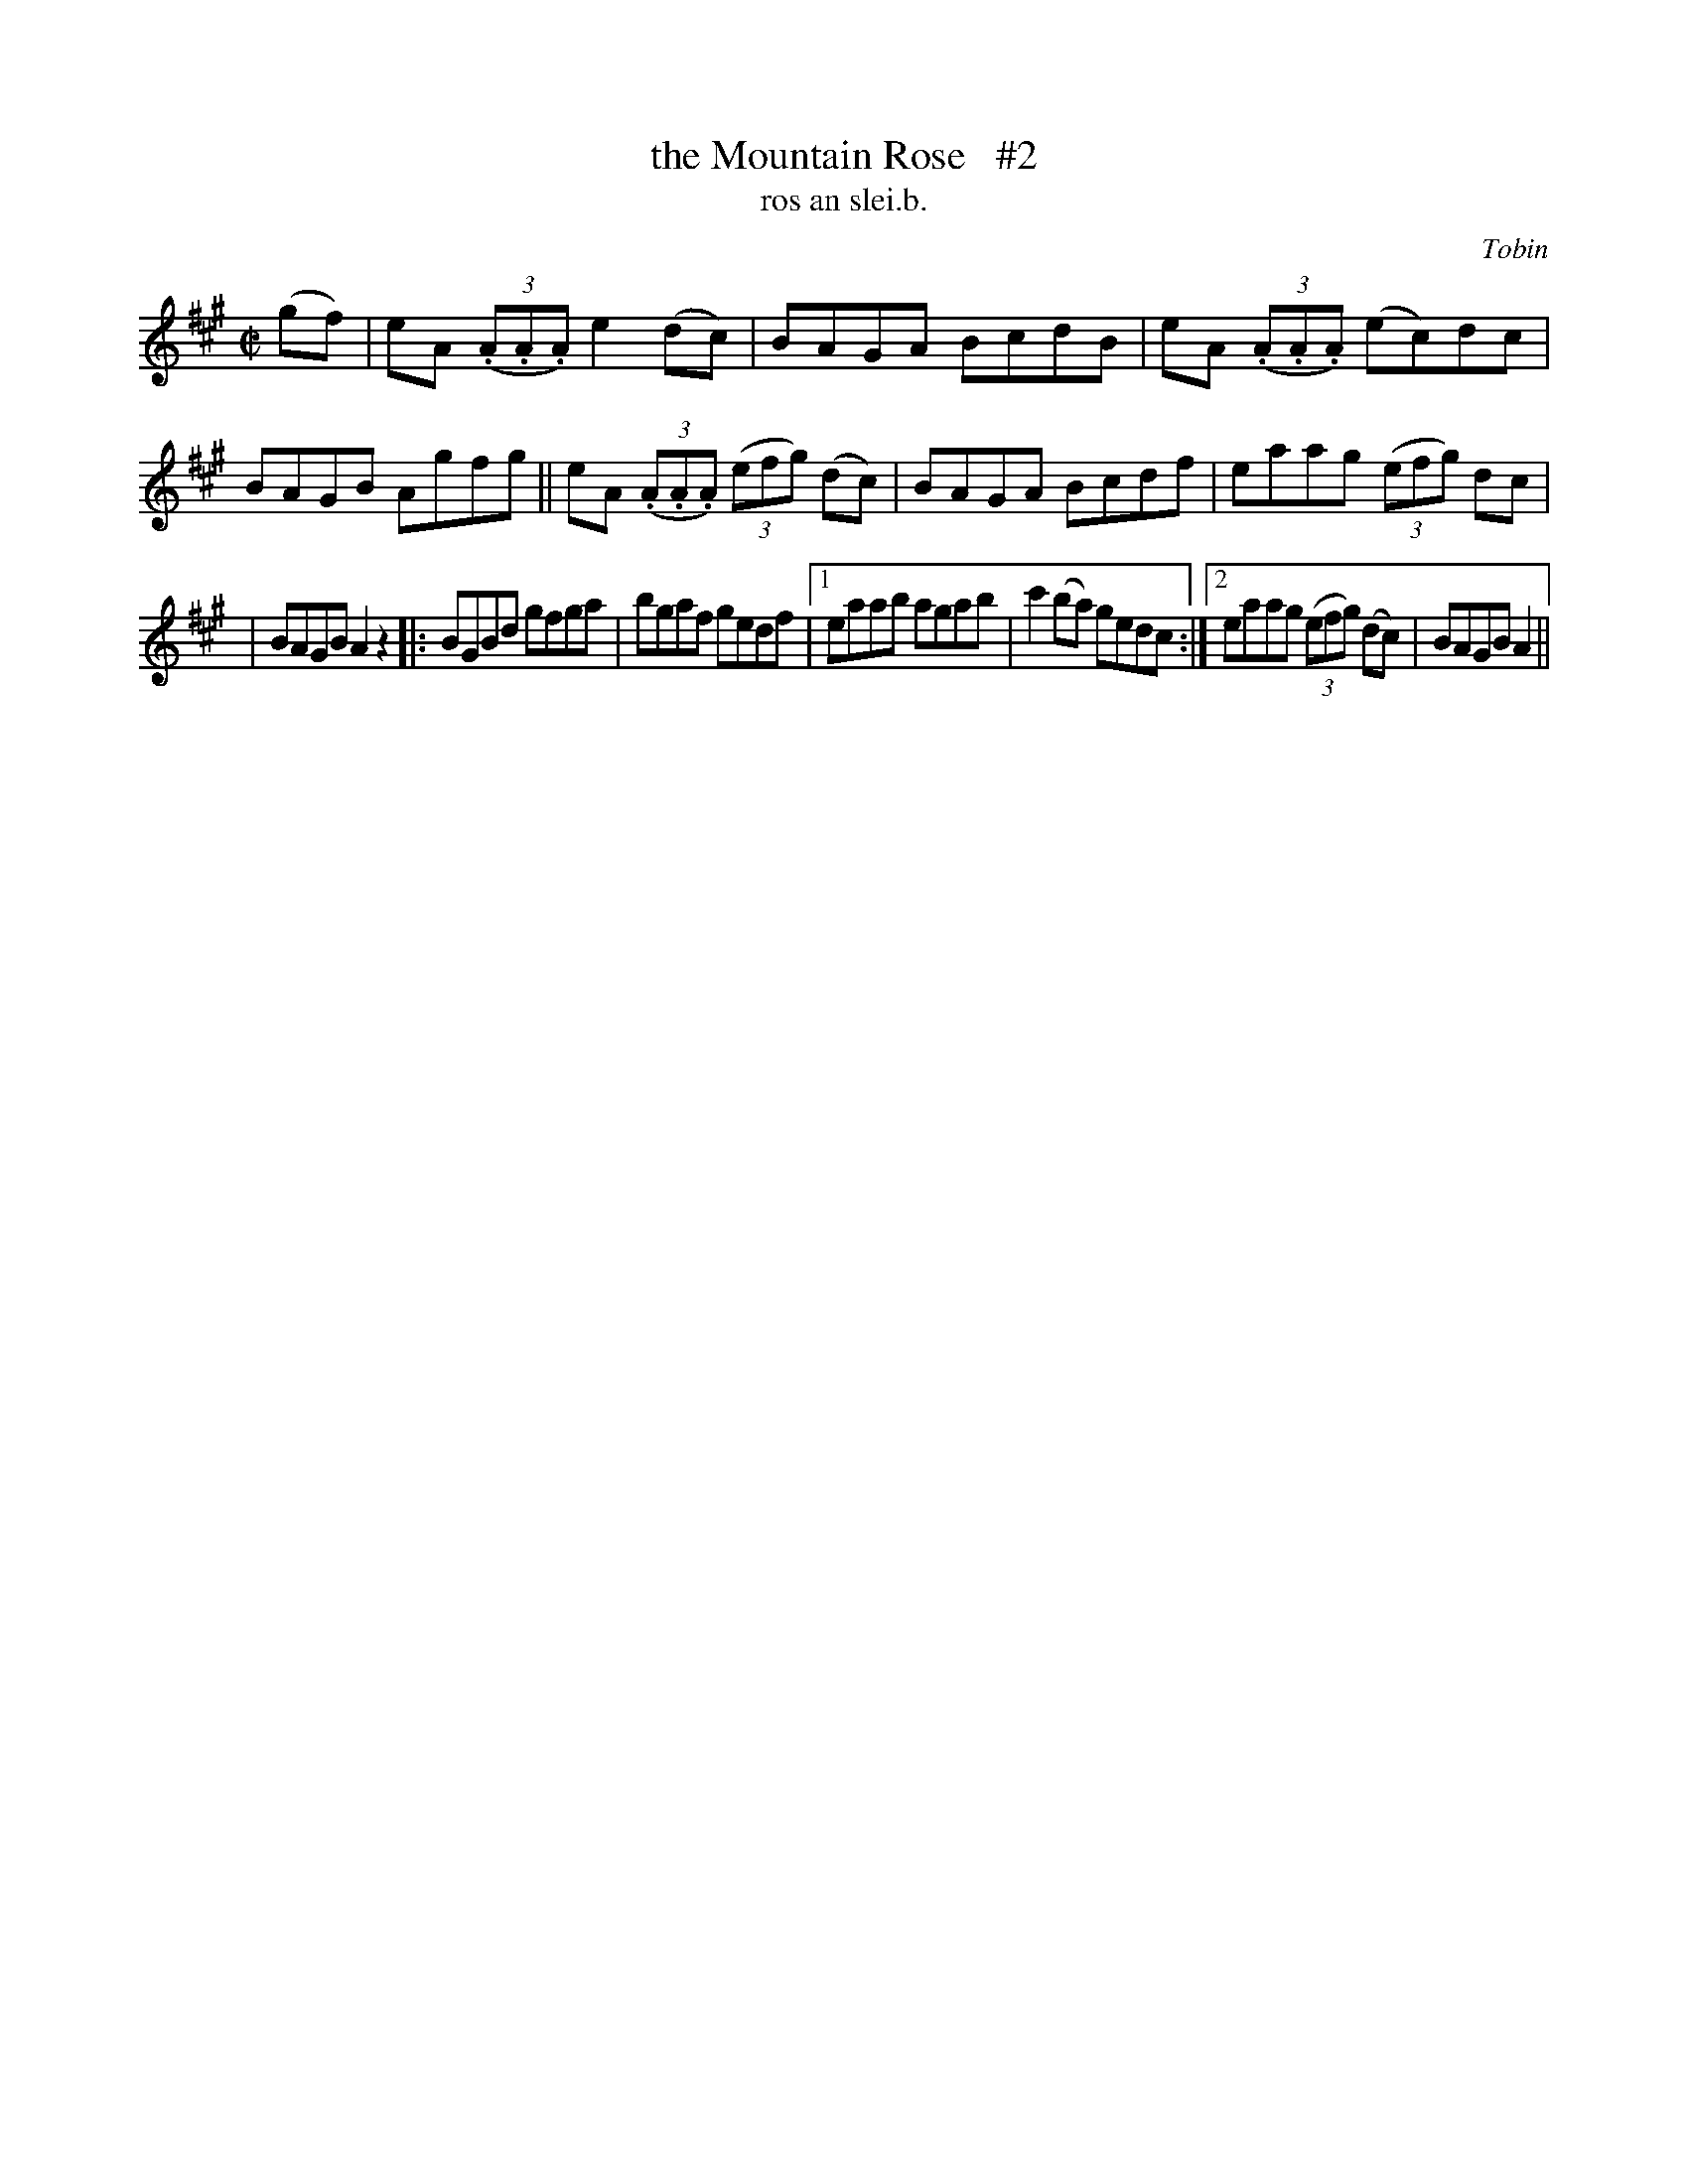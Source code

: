 X: 1549
T: the Mountain Rose   #2
T: ros an slei.b.
R: reel
B: O'Neill's 1850 "Music of Ireland" #1549
O: Tobin
Z: transcribed by John B. Walsh, walsh@math.ubc.ca 8/23/96
M: C|
L: 1/8
K: A
(gf) |\
eA ((3.A.A.A)e2 (dc) | BAGA BcdB | eA ((3.A.A.A) (ec)dc | BAGB Agfg || eA ((3.A.A.A) ((3efg) (dc) | BAGA Bcdf | eaag ((3efg) dc |
| BAGB A2 z2 |: BGBd gfga | bgaf gedf |1 eaab agab | c'2 (ba) gedc :|2 eaag ((3efg) (dc) | BAGB A2 ||
